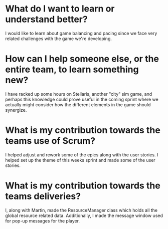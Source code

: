 * What do I want to learn or understand better?
I would like to learn about game balancing and pacing since we face very related
challenges with the game we're developing.
* How can I help someone else, or the entire team, to learn something new?
I have racked up some hours on Stellaris, another "city" sim game, and perhaps
this knowledge could prove useful in the coming sprint where we actually might
consider how the different elements in the game should synergize.
* What is my contribution towards the teams use of Scrum?
I helped adjust and rework some of the epics along with the user stories. I
helped set up the theme of this weeks sprint and made some of the user stories.
* What is my contribution towards the teams deliveries?
I, along with Martin, made the ResourceManager class which holds all the global
resource related data. Additionally, I made the message window used for pop-up
messages for the player.
